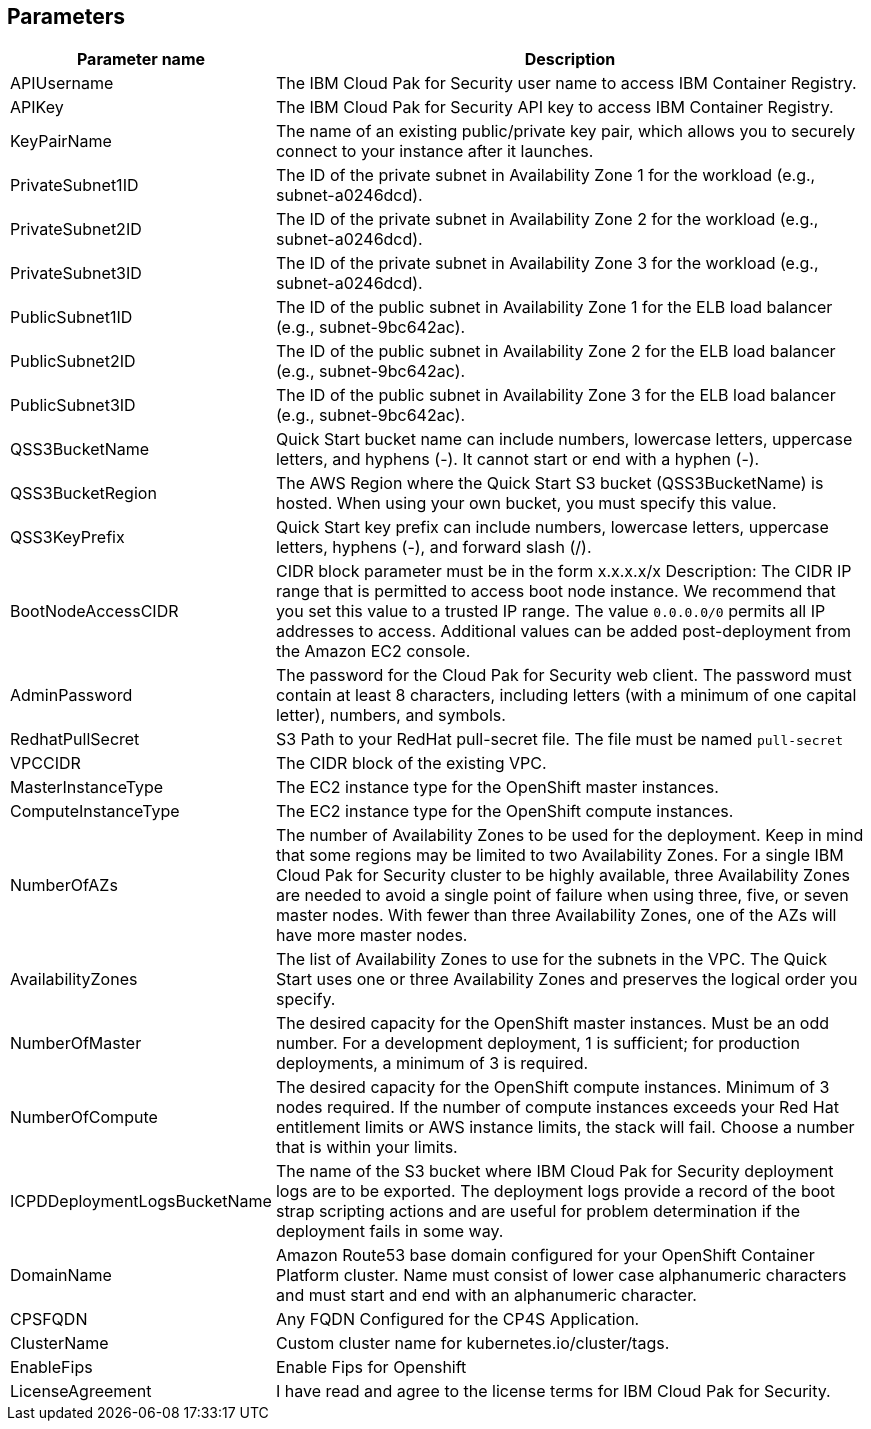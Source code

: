 == Parameters

[width="100%",cols="7%,93%",]
|===
|Parameter name |Description

|APIUsername |The IBM Cloud Pak for Security user name to access IBM
Container Registry.

|APIKey |The IBM Cloud Pak for Security API key to access IBM Container
Registry.

|KeyPairName |The name of an existing public/private key pair, which
allows you to securely connect to your instance after it launches.

|PrivateSubnet1ID |The ID of the private subnet in Availability Zone 1
for the workload (e.g., subnet-a0246dcd).

|PrivateSubnet2ID |The ID of the private subnet in Availability Zone 2
for the workload (e.g., subnet-a0246dcd).

|PrivateSubnet3ID |The ID of the private subnet in Availability Zone 3
for the workload (e.g., subnet-a0246dcd).

|PublicSubnet1ID |The ID of the public subnet in Availability Zone 1 for
the ELB load balancer (e.g., subnet-9bc642ac).

|PublicSubnet2ID |The ID of the public subnet in Availability Zone 2 for
the ELB load balancer (e.g., subnet-9bc642ac).

|PublicSubnet3ID |The ID of the public subnet in Availability Zone 3 for
the ELB load balancer (e.g., subnet-9bc642ac).

|QSS3BucketName |Quick Start bucket name can include numbers, lowercase
letters, uppercase letters, and hyphens (-). It cannot start or end with
a hyphen (-).

|QSS3BucketRegion |The AWS Region where the Quick Start S3 bucket
(QSS3BucketName) is hosted. When using your own bucket, you must specify
this value.

|QSS3KeyPrefix |Quick Start key prefix can include numbers, lowercase
letters, uppercase letters, hyphens (-), and forward slash (/).

|BootNodeAccessCIDR |CIDR block parameter must be in the form x.x.x.x/x
Description: The CIDR IP range that is permitted to access boot node
instance. We recommend that you set this value to a trusted IP range.
The value `0.0.0.0/0` permits all IP addresses to access. Additional
values can be added post-deployment from the Amazon EC2 console.

|AdminPassword |The password for the Cloud Pak for Security web client.
The password must contain at least 8 characters, including letters (with
a minimum of one capital letter), numbers, and symbols.

|RedhatPullSecret |S3 Path to your RedHat pull-secret file. The file
must be named `pull-secret`

|VPCCIDR |The CIDR block of the existing VPC.

|MasterInstanceType |The EC2 instance type for the OpenShift master
instances.

|ComputeInstanceType |The EC2 instance type for the OpenShift compute
instances.

|NumberOfAZs |The number of Availability Zones to be used for the
deployment. Keep in mind that some regions may be limited to two
Availability Zones. For a single IBM Cloud Pak for Security cluster to
be highly available, three Availability Zones are needed to avoid a
single point of failure when using three, five, or seven master nodes.
With fewer than three Availability Zones, one of the AZs will have more
master nodes.

|AvailabilityZones |The list of Availability Zones to use for the
subnets in the VPC. The Quick Start uses one or three Availability Zones
and preserves the logical order you specify.

|NumberOfMaster |The desired capacity for the OpenShift master
instances. Must be an odd number. For a development deployment, 1 is
sufficient; for production deployments, a minimum of 3 is required.

|NumberOfCompute |The desired capacity for the OpenShift compute
instances. Minimum of 3 nodes required. If the number of compute
instances exceeds your Red Hat entitlement limits or AWS instance
limits, the stack will fail. Choose a number that is within your limits.

|ICPDDeploymentLogsBucketName |The name of the S3 bucket where IBM Cloud
Pak for Security deployment logs are to be exported. The deployment logs
provide a record of the boot strap scripting actions and are useful for
problem determination if the deployment fails in some way.

|DomainName |Amazon Route53 base domain configured for your OpenShift
Container Platform cluster. Name must consist of lower case alphanumeric
characters and must start and end with an alphanumeric character.

|CPSFQDN |Any FQDN Configured for the CP4S Application.

|ClusterName |Custom cluster name for kubernetes.io/cluster/tags.

|EnableFips |Enable Fips for Openshift

|LicenseAgreement |I have read and agree to the license terms for IBM
Cloud Pak for Security.
|===
